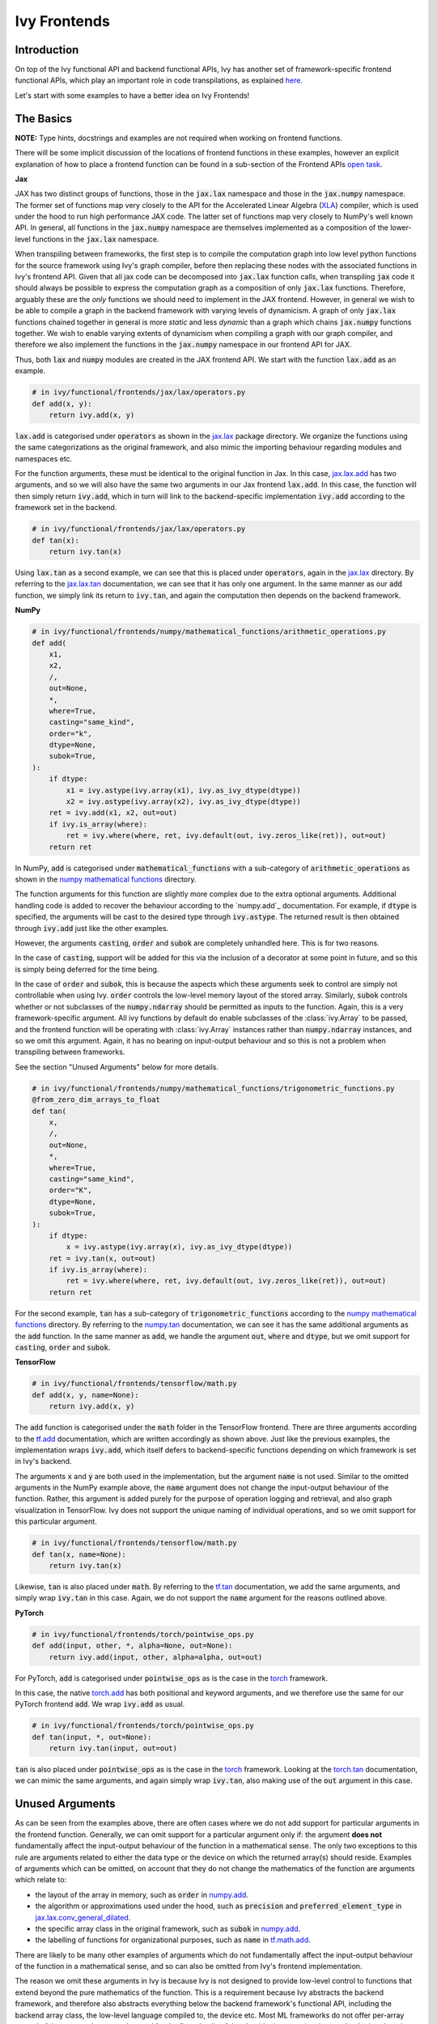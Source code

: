 Ivy Frontends
=============

.. _`here`: https://lets-unify.ai/ivy/design/ivy_as_a_transpiler.html
.. _`jax.lax.add`: https://jax.readthedocs.io/en/latest/_autosummary/jax.lax.add.html
.. _`jax.lax`: https://jax.readthedocs.io/en/latest/jax.lax.html
.. _`jax.lax.tan`: https://jax.readthedocs.io/en/latest/_autosummary/jax.lax.tan.html
.. _`numpy.add`: https://numpy.org/doc/stable/reference/generated/numpy.add.html
.. _`numpy mathematical functions`: https://numpy.org/doc/stable/reference/index.html
.. _`numpy.tan`: https://numpy.org/doc/stable/reference/generated/numpy.tan.html
.. _`tf.add`: https://www.tensorflow.org/api_docs/python/tf/math/add
.. _`tf`: https://www.tensorflow.org/api_docs/python/tf
.. _`tf.tan`: https://www.tensorflow.org/api_docs/python/tf/math/tan
.. _`torch.add`: https://pytorch.org/docs/stable/generated/torch.add.html#torch.add
.. _`torch`: https://pytorch.org/docs/stable/torch.html#math-operations
.. _`torch.tan`: https://pytorch.org/docs/stable/generated/torch.tan.html#torch.tan
.. _`YouTube tutorial series`: https://www.youtube.com/watch?v=72kBVJTpzIw&list=PLwNuX3xB_tv-wTpVDMSJr7XW6IP_qZH0t
.. _`ivy frontends discussion`: https://github.com/unifyai/ivy/discussions/2051
.. _`discord`: https://discord.gg/ZVQdvbzNQJ
.. _`ivy frontends channel`: https://discord.com/channels/799879767196958751/998782045494976522
.. _`open task`: https://lets-unify.ai/ivy/contributing/4_open_tasks.html#open-tasks

Introduction
------------

On top of the Ivy functional API and backend functional APIs, Ivy has another set of
framework-specific frontend functional APIs, which play an important role in code
transpilations, as explained `here`_.

Let's start with some examples to have a better idea on Ivy Frontends!

The Basics
----------

**NOTE:** Type hints, docstrings and examples are not required when working on
frontend functions.

There will be some implicit discussion of the locations of frontend functions in these examples, however an explicit
explanation of how to place a frontend function can be found in a sub-section of the Frontend APIs `open task`_.

**Jax**

JAX has two distinct groups of functions, those in the :code:`jax.lax` namespace and
those in the :code:`jax.numpy` namespace. The former set of functions map very closely
to the API for the Accelerated Linear Algebra (`XLA <https://www.tensorflow.org/xla>`_)
compiler, which is used under the hood to run high performance JAX code. The latter set
of functions map very closely to NumPy's well known API. In general, all functions in
the :code:`jax.numpy` namespace are themselves implemented as a composition of the
lower-level functions in the :code:`jax.lax` namespace.

When transpiling between frameworks, the first step is to compile the computation graph
into low level python functions for the source framework using Ivy's graph
compiler, before then replacing these nodes with the associated functions in Ivy's
frontend API. Given that all jax code can be decomposed into :code:`jax.lax`
function calls, when transpiling :code:`jax` code it should always be possible to
express the computation graph as a composition of only :code:`jax.lax` functions.
Therefore, arguably these are the *only* functions we should need to implement in the
JAX frontend. However, in general we wish to be able to compile a graph in the backend
framework with varying levels of dynamicism. A graph of only :code:`jax.lax` functions
chained together in general is more *static* and less *dynamic* than a graph which
chains :code:`jax.numpy` functions together. We wish to enable varying extents of
dynamicism when compiling a graph with our graph compiler, and therefore we also
implement the functions in the :code:`jax.numpy` namespace in our frontend API for JAX.

Thus, both :code:`lax` and :code:`numpy` modules are created in the JAX frontend API.
We start with the function :code:`lax.add` as an example.

.. code-block:: python

    # in ivy/functional/frontends/jax/lax/operators.py
    def add(x, y):
        return ivy.add(x, y)

:code:`lax.add` is categorised under :code:`operators` as shown in the `jax.lax`_
package directory. We organize the functions using the same categorizations as the
original framework, and also mimic the importing behaviour regarding modules and
namespaces etc.

For the function arguments, these must be identical to the original function in
Jax. In this case, `jax.lax.add`_ has two arguments,
and so we will also have the same two arguments in our Jax frontend :code:`lax.add`.
In this case, the function will then simply return :code:`ivy.add`,
which in turn will link to the backend-specific implementation :code:`ivy.add`
according to the framework set in the backend.

.. code-block:: python

    # in ivy/functional/frontends/jax/lax/operators.py
    def tan(x):
        return ivy.tan(x)

Using :code:`lax.tan` as a second example, we can see that this is placed under
:code:`operators`, again in the `jax.lax`_ directory.
By referring to the `jax.lax.tan`_ documentation, we can see that it has only one
argument. In the same manner as our :code:`add` function, we simply link its return
to :code:`ivy.tan`, and again the computation then depends on the backend framework.

**NumPy**

.. code-block:: python

    # in ivy/functional/frontends/numpy/mathematical_functions/arithmetic_operations.py
    def add(
        x1,
        x2,
        /,
        out=None,
        *,
        where=True,
        casting="same_kind",
        order="k",
        dtype=None,
        subok=True,
    ):
        if dtype:
            x1 = ivy.astype(ivy.array(x1), ivy.as_ivy_dtype(dtype))
            x2 = ivy.astype(ivy.array(x2), ivy.as_ivy_dtype(dtype))
        ret = ivy.add(x1, x2, out=out)
        if ivy.is_array(where):
            ret = ivy.where(where, ret, ivy.default(out, ivy.zeros_like(ret)), out=out)
        return ret

In NumPy, :code:`add` is categorised under :code:`mathematical_functions` with a
sub-category of :code:`arithmetic_operations` as shown in the
`numpy mathematical functions`_ directory.

The function arguments for this function are slightly more complex due to the extra
optional arguments. Additional handling code is added to recover the behaviour
according to the `numpy.add`_ documentation. For example, if :code:`dtype` is specified,
the arguments will be cast to the desired type through :code:`ivy.astype`.
The returned result is then obtained through :code:`ivy.add` just like the other
examples.

However, the arguments :code:`casting`, :code:`order` and :code:`subok` are completely
unhandled here. This is for two reasons.

In the case of :code:`casting`, support will be added for this via the inclusion of a
decorator at some point in future, and so this is simply being deferred for the time
being.

In the case of :code:`order` and :code:`subok`, this is because the aspects which these
arguments seek to control are simply not controllable when using Ivy.
:code:`order` controls the low-level memory layout of the stored array.
Similarly, :code:`subok` controls whether or not subclasses of the :code:`numpy.ndarray`
should be permitted as inputs to the function.
Again, this is a very framework-specific argument. All ivy functions by default do
enable subclasses of the :class:`ivy.Array` to be passed, and the frontend function will
be operating with :class:`ivy.Array` instances rather than :code:`numpy.ndarray`
instances, and so we omit this argument. Again, it has no bearing on input-output
behaviour and so this is not a problem when transpiling between frameworks.

See the section "Unused Arguments" below for more details.

.. code-block:: python

    # in ivy/functional/frontends/numpy/mathematical_functions/trigonometric_functions.py
    @from_zero_dim_arrays_to_float
    def tan(
        x,
        /,
        out=None,
        *,
        where=True,
        casting="same_kind",
        order="K",
        dtype=None,
        subok=True,
    ):
        if dtype:
            x = ivy.astype(ivy.array(x), ivy.as_ivy_dtype(dtype))
        ret = ivy.tan(x, out=out)
        if ivy.is_array(where):
            ret = ivy.where(where, ret, ivy.default(out, ivy.zeros_like(ret)), out=out)
        return ret

For the second example, :code:`tan` has a sub-category of
:code:`trigonometric_functions` according to the `numpy mathematical functions`_
directory. By referring to the `numpy.tan`_ documentation, we can see it has the same
additional arguments as the :code:`add` function. In the same manner as :code:`add`,
we handle the argument :code:`out`, :code:`where` and :code:`dtype`,
but we omit support for :code:`casting`, :code:`order` and :code:`subok`.

**TensorFlow**

.. code-block:: python

    # in ivy/functional/frontends/tensorflow/math.py
    def add(x, y, name=None):
        return ivy.add(x, y)

The :code:`add` function is categorised under the :code:`math` folder in the TensorFlow
frontend. There are three arguments according to the `tf.add`_ documentation, which are
written accordingly as shown above. Just like the previous examples, the implementation
wraps :code:`ivy.add`, which itself defers to backend-specific functions depending on
which framework is set in Ivy's backend.

The arguments :code:`x` and :code:`y` are both used in the implementation,
but the argument :code:`name` is not used. Similar to the omitted arguments in the NumPy
example above, the :code:`name` argument does not change the input-output behaviour of
the function. Rather, this argument is added purely for the purpose of operation logging
and retrieval, and also graph visualization in TensorFlow. Ivy does not support the
unique naming of individual operations, and so we omit support for this particular
argument.

.. code-block:: python

    # in ivy/functional/frontends/tensorflow/math.py
    def tan(x, name=None):
        return ivy.tan(x)

Likewise, :code:`tan` is also placed under :code:`math`.
By referring to the `tf.tan`_ documentation, we add the same arguments,
and simply wrap :code:`ivy.tan` in this case.
Again, we do not support the :code:`name` argument for the reasons outlined above.

**PyTorch**

.. code-block:: python

    # in ivy/functional/frontends/torch/pointwise_ops.py
    def add(input, other, *, alpha=None, out=None):
        return ivy.add(input, other, alpha=alpha, out=out)

For PyTorch, :code:`add` is categorised under :code:`pointwise_ops` as is the case in
the `torch`_ framework.

In this case, the native `torch.add`_ has both positional and keyword arguments,
and we therefore use the same for our PyTorch frontend :code:`add`.
We wrap :code:`ivy.add` as usual.

.. code-block:: python

    # in ivy/functional/frontends/torch/pointwise_ops.py
    def tan(input, *, out=None):
        return ivy.tan(input, out=out)

:code:`tan` is also placed under :code:`pointwise_ops` as is the case in the `torch`_
framework. Looking at the `torch.tan`_ documentation, we can mimic the same arguments,
and again simply wrap :code:`ivy.tan`,
also making use of the :code:`out` argument in this case.

Unused Arguments
----------------

As can be seen from the examples above, there are often cases where we do not add
support for particular arguments in the frontend function. Generally, we can omit
support for a particular argument only if: the argument **does not** fundamentally
affect the input-output behaviour of the function in a mathematical sense. The only
two exceptions to this rule are arguments related to either the data type or the device
on which the returned array(s) should reside. Examples of arguments which can be
omitted, on account that they do not change the mathematics of the function are
arguments which relate to:

* the layout of the array in memory, such as :code:`order` in
  `numpy.add <https://numpy.org/doc/1.23/reference/generated/numpy.add.html>`_.

* the algorithm or approximations used under the hood, such as :code:`precision` and
  :code:`preferred_element_type` in
  `jax.lax.conv_general_dilated <https://github.com/google/jax/blob/1338864c1fcb661cbe4084919d50fb160a03570e/jax/_src/lax/convolution.py#L57>`_.

* the specific array class in the original framework, such as :code:`subok` in
  `numpy.add <https://numpy.org/doc/1.23/reference/generated/numpy.add.html>`_.

* the labelling of functions for organizational purposes, such as :code:`name` in
  `tf.math.add <https://github.com/tensorflow/tensorflow/blob/v2.10.0/tensorflow/python/ops/math_ops.py#L3926-L4004>`_.

There are likely to be many other examples of arguments which do not fundamentally
affect the input-output behaviour of the function in a mathematical sense, and so can
also be omitted from Ivy's frontend implementation.

The reason we omit these arguments in Ivy is because Ivy is not designed to provide
low-level control to functions that extend beyond the pure mathematics of the function.
This is a requirement because Ivy abstracts the backend framework,
and therefore also abstracts everything below the backend framework's functional API,
including the backend array class, the low-level language compiled to, the device etc.
Most ML frameworks do not offer per-array control of the memory layout, and control for
the finer details of the algorithmic approximations under the hood, and so we cannot
in general offer this level of control at the Ivy API level, nor the frontend API level
as a direct result. As explained above, this is not a problem, as the memory layout has
no bearing at all on the input-output behaviour of the function. In contrast, the
algorithmic approximation may have a marginal bearing on the final results in some
cases, but Ivy is only designed to unify to within a reasonable numeric approximation
in any case, and so omitting these arguments also very much fits within Ivy's design.


Compositions
------------

In many cases, frontend functions meet the following criteria:

* the function is unique to a particular frontend framework, and does not exist in the
  other frameworks
* the function has extra features and/or arguments on top of the most similar ivy
  function that is available

In such cases, compositions are required to replicate the function behaviour.

**Examples**

In the native TensorFlow function :code:`tf.cumprod()`, it supports an extra
argument - :code:`reverse`, which returns a flipped result if :code:`True`. However,
the backend :code:`ivy.cumprod()` does not support this argument or behaviour.

**Ivy**

.. code-block:: python

    # in ivy/functional/ivy/statistical.py
    def cumprod(
        x: Union[ivy.Array, ivy.NativeArray],
        axis: int = 0,
        exclusive: bool = False,
        *,
        dtype: Optional[Union[ivy.Dtype, ivy.NativeDtype]] = None,
        out: Optional[ivy.Array] = None,
    ) -> ivy.Array:
        return current_backend(x).cumprod(x, axis, exclusive, dtype=dtype, out=out)

To enable this behaviour, we need to incorporate other Ivy functions which are
compositionally able to mimic the required behaviour.
For example, we can simply reverse the result by calling :code:`ivy.flip()` on the
result of :code:`ivy.cumprod()`.

**TensorFlow Frontend**

.. code-block:: python

    # ivy/functional/frontends/tensorflow/math.py
    def cumprod(x, axis=0, exclusive=False, reverse=False, name=None):
        ret = ivy.cumprod(x, axis, exclusive)
        if reverse:
            return ivy.flip(ret, axis)
        return ret

Through compositions, we can easily meet the required input-output behaviour for the
TensorFlow frontend function.

Missing Ivy Functions
---------------------

Sometimes, there is a clear omission of an Ivy function, which would make the frontend
implementation much simpler. For example, at the time of writing,
implementing :code:`median` for the NumPy frontend would require a very manual and
heavily compositional implementation.
However, if the function :code:`ivy.median` was added to Ivy's functional API, then this
frontend implementation would become very simple, with some light wrapping around
:code:`ivy.median`.

Adding :code:`ivy.median` would be a sensible decision, as many frameworks support this
function. When you come across such a function which is missing from Ivy, you should
create a new issue on the Ivy repo, with the title :code:`ivy.<func_name>` and with the
labels :code:`Suggestion`, :code:`Extension`, :code:`Ivy API` and :code:`Next Release`.
A member of our team will then review this issue, and if the proposed addition is deemed
to be timely and sensible, then we will add this function to the
"Extend Ivy Functional API"
`ToDo list issue <https://github.com/unifyai/ivy/issues/3856>`_.
At this point in time, you can reserve the function for yourself and get it implemented
in a unique PR. Once merged, you can then resume working on the frontend function,
which will now be a much easier task with the new addition to Ivy.

Temporary Compositions
----------------------

Alternatively, if after creating the new issue you would rather not wait around for a
member of our team to review and possibly add to the "Extend Ivy Functional API"
`ToDo list issue <https://github.com/unifyai/ivy/issues/3856>`_,
you can instead go straight ahead add the frontend function as a heavy composition of
the existing Ivy functions, with a :code:`#ToDo` comment included, explaining that this
frontend implementation will be simplified if/when :code:`ivy.<func_name>` is add to
Ivy.

The entire workflow for extending the Ivy Frontends as an external contributor is
explained in more detail in the
`Open Tasks <https://lets-unify.ai/ivy/contributing/4_open_tasks.html#frontend-apis>`_
section.


Supported Data Types and Devices
--------------------------------

Sometimes, the corresponding function in the original framework might only support a
subset of data types. For example, :code:`tf.math.logical_and` only supports inputs of
type :code:`tf.bool`. However, Ivy's
`implementation <https://github.com/unifyai/ivy/blob/6089953297b438c58caa71c058ed1599f40a270c/ivy/functional/frontends/tensorflow/math.py#L84>`_
is as follows, with direct wrapping around :code:`ivy.logical_and`:

.. code-block:: python

    def logical_and(x, y, name="LogicalAnd"):
        return ivy.logical_and(x, y)

:code:`ivy.logical_and` supports all data types, and so
:code:`ivy.functional.frontends.tensorflow.math.logical_and` can also easily support all
data types. However, the primary purpose of these frontend functions is for code
transpilations, and in such cases it would never be useful to support extra data types
beyond :code:`tf.bool`, as the tensorflow code being transpiled would not support this.
Additionally, the unit tests for all frontend functions use the original framework
function as the ground truth, and so we can only test
:code:`ivy.functional.frontends.tensorflow.math.logical_and` with boolean inputs anyway.


For these reasons, all frontend functions which correspond to functions with limited
data type support in the native framework (in other words, which have even more
restrictions than the data type limitations of the framework itself) should be flagged
`as such <https://github.com/unifyai/ivy/blob/6089953297b438c58caa71c058ed1599f40a270c/ivy/functional/frontends/tensorflow/math.py#L88>`_
in a manner like the following:

.. code-block:: python

   logical_and.supported_dtypes = ("bool",)

The same logic applies to unsupported devices. Even if the wrapped Ivy function supports
more devices, we should still flag the frontend function supported devices to be the
same as those supported by the function in the native framework. Again, this is only
needed if the limitations go beyond those of the framework itself. For example, it is
not necessary to uniquely flag every single NumPy function as supporting only CPU,
as this is a limitation of the entire framework, and this limitation is already
`globally flagged <https://github.com/unifyai/ivy/blob/6eb2cadf04f06aace9118804100b0928dc71320c/ivy/functional/backends/numpy/__init__.py#L21>`_.

Classes and Instance Methods
----------------------------

Most frameworks include instance methods on their array class for common array
processing functions, such as :code:`reshape`, :code:`expand_dims` etc.
This simple design choice comes with many advantages,
some of which are explained in our :ref:`Ivy Array` section.

In order to implement Ivy's frontend APIs to the extent that is required for arbitrary
code transpilations, it's necessary for us to also implement these instance methods of
the framework-specific array classes (:code:`tf.Tensor`, :code:`torch.Tensor`,
:code:`numpy.ndarray`, :code:`jax.numpy.ndarray` etc).

For an example of how these are implemented, we first show the instance method for
:code:`np.ndarray.reshape`, which is implemented in the frontend
`ndarray class <https://github.com/unifyai/ivy/blob/db9a22d96efd3820fb289e9997eb41dda6570868/ivy/functional/frontends/numpy/ndarray/ndarray.py#L8>`_:

.. code-block:: python

    # ivy/functional/frontends/numpy/ndarray/ndarray.py
    def reshape(self, shape, order="C"):
        return np_frontend.reshape(self.data, shape)

Under the hood, this simply calls the frontend :code:`np_frontend.reshape` function,
which itself is implemented as follows:

.. code-block:: python

    # ivy/functional/frontends/numpy/manipulation_routines/changing_array_shape.py
    def reshape(x, /, newshape, order="C"):
        return ivy.reshape(x, shape=newshape)

We need to create these frontend array classes and all of their instance methods such
that we are able to transpile code which makes use of instance methods.
As explained in :ref:`Ivy as a Transpiler`, when transpiling code we first extract the
computation graph in the source framework. In the case of instance methods, we then
replace each of the original instance methods in the extracted computation graph with
these new instance methods defined in the Ivy frontend class.


Framework-Specific Argument Types
---------------------------------

Some of the frontend functions that we need to implement include framework-specific
classes as the default values for some of the arguments,
which do not have a counterpart in other frameworks.
When re-implementing these functions in Ivy's frontend, we would like to still include
those arguments without directly using these special classes, which do not exist in Ivy.

A good example is the special class :code:`numpy._NoValue`, which is sometimes used
instead of :code:`None` as the default value for arguments in numpy. For example,
the :code:`keepdims`, :code:`initial` and :code:`where` arguments of :code:`numpy.sum`
use :code:`numpy._NoValue` as the default value, while :code:`axis`, :code:`dtype` and
:code:`out` use :code:`None`, as can be seen in the
`source code <https://github.com/numpy/numpy/blob/v1.23.0/numpy/core/fromnumeric.py#L2162-L2299>`_.

We now introduce how to deal with such framework-specific classes. For each backend
framework, there is a dictionary named :code:`<backend>_classes_to_ivy_classes` in
:code:`ivy/ivy_tests/test_ivy/test_frontends/test_<backend>/__init__.py`.
This holds pairs of framework-specific classes and the corresponding Ivy or
native Python classes to map to.
For example, in :code:`ivy/ivy_tests/test_ivy/test_frontends/test_numpy/__init__.py`, we have:

.. code-block:: python

    numpy_classes_to_ivy_classes = {np._NoValue: None}

Where :code:`np._NoValue` is a reference to the :code:`_NoValueType` class defined in
:code:`numpy/numpy/_globals.py`.

Any time a new framework-specific data type is discovered, such as the
:code:`numpy._NoValue` example given, then this should be added as a key to the
dictionary, and the most appropriate pure-python or Ivy class or instance should be
added as the value.

During frontend testing, the helper :code:`test_frontend_function` by default passes
all the generated inputs into both Ivy's frontend implementation and also the original
function. For the framework-specific classes discussed, this is a problem.
Handling the framework-specific class in the Ivy frontend would add a dependency to the
frontend framework being mimicked. This breaks Ivy's design philosophy,
whereby only the specific backend framework being used should be a dependency.
Our solution is to pass the value from the :code:`<framework>_classes_to_ivy_classes`
dict to the Ivy frontend function and the key from the
:code:`<framework>_classes_to_ivy_classes` dict to the original function during testing
in :code:`test_frontend_function`.

The way we do this is to wrap all framework-specific classes inside a
:code:`NativeClass` during frontend testing. The :code:`NativeClass` is defined in
:code:`ivy/ivy_tests/test_ivy/test_frontends/__init__.py`, and this acts as a
placeholder class to represent the framework-specific class and its counterpart.
It has only one attribute, :code:`_native_class`, which holds the reference to the
special class being used by the targeted framework.
Then, in order to pass the key and value to the original and frontend functions
respectively, :code:`test_frontend_function` detects all :code:`NativeClass` instances
in the arguments, makes use of :code:`<framework>_classes_to_ivy_classes` internally
to find the corresponding value to the key wrapped inside the :code:`NativeClass`
instance, and then passes the key and value as inputs to the corresponding functions
correctly.


As an example, we show how :code:`NativeClass` is used in the frontend test for the
:code:`sum` function in the NumPy frontend: # ToDo outdated or not implemented yet?

.. code-block:: python

    @handle_cmd_line_args
    @given(
        dtype_x_axis=helpers.dtype_values_axis(available_dtypes=helpers.get_dtypes("float")),
        dtype=helpers.get_dtypes("float", full=False, none=True),
        keep_dims=st.booleans(),
        initial=st.one_of(st.floats(), st.none()),
        num_positional_args=helpers.num_positional_args(
            fn_name="ivy.functional.frontends.numpy.sum"
        ),
    )
    def test_numpy_sum(
        dtype_x_axis,
        dtype,
        keep_dims,
        initial,
        as_variable,
        num_positional_args,
        native_array,
        with_out,
        fw,
    ):
        input_dtype, x, axis = dtype_x_axis
        if initial is None:
            where = True
        helpers.test_frontend_function(
            input_dtypes=input_dtype,
            as_variable_flags=as_variable,
            with_out=with_out,
            num_positional_args=num_positional_args,
            native_array_flags=native_array,
            fw=fw,
            frontend="numpy",
            fn_tree="sum",
            x=x[0],
            axis=axis,
            dtype=dtype[0],
            keepdims=keep_dims,
            initial=initial,
            where=where,
        )

The function has three optional arguments which have the default value of
:code:`numpy._NoValue`, being: :code:`where`, :code:`keep_dims` and :code:`initial`.
We therefore define a :code:`NativeClass` object :code:`Novalue`, and pass this as input
to each of these arguments when calling :code:`test_frontend_function`.

**Round Up**

This should hopefully have given you a better grasp on the what the Ivy Frontend APIs
are for, how they should be implemented, and the things to watch out for!
We also have a short `YouTube tutorial series`_ on this
as well if you prefer a video explanation!

If you're ever unsure of how best to proceed,
please feel free to engage with the `ivy frontends discussion`_,
or reach out on `discord`_ in the `ivy frontends channel`_!


**Video**

.. raw:: html

    <iframe width="420" height="315"
    src="https://www.youtube.com/embed/_9KeK-idaFs" class="video">
    </iframe>
